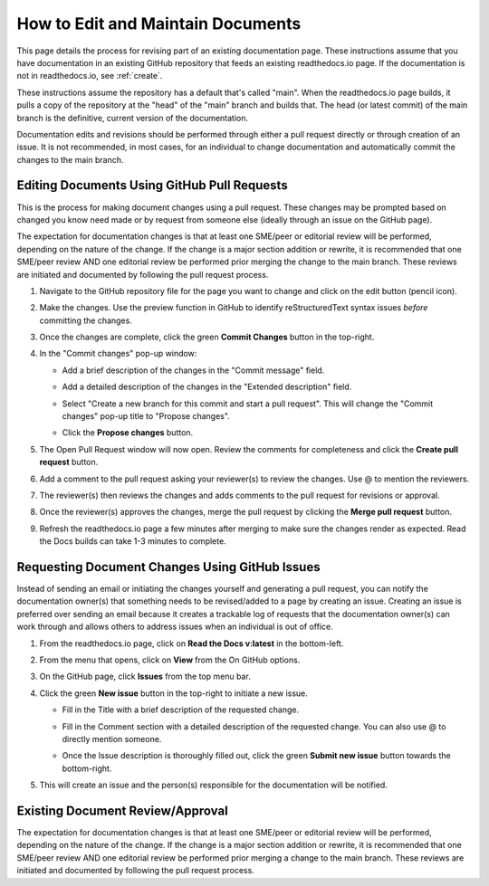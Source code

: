 .. _maintain:

How to Edit and Maintain Documents
====================================

This page details the process for revising part of an existing documentation page. These instructions assume that you have documentation in an existing GitHub repository that feeds an existing readthedocs.io page. If the documentation is not in readthedocs.io, see :ref:`create`.  

These instructions assume the repository has a default that's called "main". When the readthedocs.io page builds, it pulls a copy of the repository at the "head" of the "main" branch and builds that. The head (or latest commit) of the main branch is the definitive, current version of the documentation.

Documentation edits and revisions should be performed through either a pull request directly or through creation of an issue. It is not recommended, in most cases, for an individual to change documentation and automatically commit the changes to the main branch.

.. _pull_request:

Editing Documents Using GitHub Pull Requests
---------------------------------------------

This is the process for making document changes using a pull request. These changes may be prompted based on changed you know need made or by request from someone else (ideally through an issue on the GitHub page).

The expectation for documentation changes is that at least one SME/peer or editorial review will be performed, depending on the nature of the change. If the change is a major section addition or rewrite, it is recommended that one SME/peer review AND one editorial review be performed prior merging the change to the main branch. These reviews are initiated and documented by following the pull request process.

1. Navigate to the GitHub repository file for the page you want to change and click on the edit button (pencil icon).
   
   .. image:: images/edit-button-marked.png
      :alt: GitHub edit button
      :width: 700

2. Make the changes. Use the preview function in GitHub to identify reStructuredText syntax issues *before* committing the changes.

   .. image:: images/preview-button.png
      :alt: GitHub preview button
      :width: 400

3. Once the changes are complete, click the green **Commit Changes** button in the top-right.

   .. image:: images/commit-button.png
      :alt: GitHub commit changes button
      :width: 400

4. In the "Commit changes" pop-up window:

   - Add a brief description of the changes in the "Commit message" field.
   - Add a detailed description of the changes in the "Extended description" field.
   - Select "Create a new branch for this commit and start a pull request". This will change the "Commit changes" pop-up title to "Propose changes".
   - Click the **Propose changes** button.

     .. image:: images/propose-changes2-marked.png
        :alt: GitHub propose changes pop-up window
        :width: 500

5. The Open Pull Request window will now open. Review the comments for completeness and click the **Create pull request** button.

   .. image:: images/create-pull2-marked.png
      :alt: GitHub open pull request window
      :width: 700

6. Add a comment to the pull request asking your reviewer(s) to review the changes. Use @ to mention the reviewers.

   .. image:: images/comment2.png
      :alt: GitHub pull request comment window
      :width: 700

7. The reviewer(s) then reviews the changes and adds comments to the pull request for revisions or approval.
8. Once the reviewer(s) approves the changes, merge the pull request by clicking the **Merge pull request** button.

   .. image:: images/merge-pull.png
      :alt: GitHub merge pull request button
      :width: 700

9. Refresh the readthedocs.io page a few minutes after merging to make sure the changes render as expected. Read the Docs builds can take 1-3 minutes to complete.

.. _issues:

Requesting Document Changes Using GitHub Issues
------------------------------------------------

Instead of sending an email or initiating the changes yourself and generating a pull request, you can notify the documentation owner(s) that something needs to be revised/added to a page by creating an issue. Creating an issue is preferred over sending an email because it creates a trackable log of requests that the documentation owner(s) can work through and allows others to address issues when an individual is out of office.

1. From the readthedocs.io page, click on **Read the Docs v:latest** in the bottom-left.

   .. image:: images/rtd-footer.png
      :alt: Read the Docs footer button
      :width: 400

2. From the menu that opens, click on **View** from the On GitHub options.

   .. image:: images/rtd-footer-open.png
      :alt: Read the Docs footer menu opened
      :width: 400

3. On the GitHub page, click **Issues** from the top menu bar.

   .. image:: images/menu-bar-issue.png
      :alt: GitHub menu bar
      :width: 700

4. Click the green **New issue** button in the top-right to initiate a new issue.

   .. image:: images/new-issue-button.png
      :alt: GitHub new issue button
      :width: 400

   - Fill in the Title with a brief description of the requested change.
   - Fill in the Comment section with a detailed description of the requested change. You can also use @ to directly mention someone.
   - Once the Issue description is thoroughly filled out, click the green **Submit new issue** button towards the bottom-right.

     .. image:: images/issue-submit.png
        :alt: GitHub issue submit window
        :width: 700

5. This will create an issue and the person(s) responsible for the documentation will be notified.

.. _edit_review:

Existing Document Review/Approval
------------------------------------------------

The expectation for documentation changes is that at least one SME/peer or editorial review will be performed, depending on the nature of the change. If the change is a major section addition or rewrite, it is recommended that one SME/peer review AND one editorial review be performed prior merging a change to the main branch. These reviews are initiated and documented by following the pull request process.
